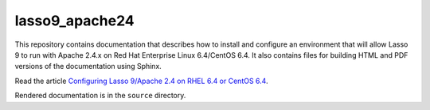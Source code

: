 lasso9_apache24
===============

This repository contains documentation that describes how to install and
configure an environment that will allow Lasso 9 to run with Apache 2.4.x on
Red Hat Enterprise Linux 6.4/CentOS 6.4.  It also contains files for building
HTML and PDF versions of the documentation using Sphinx.

Read the article `Configuring Lasso 9/Apache 2.4 on RHEL 6.4 or CentOS 6.4
<http://www.stevepiercy.com/articles/configuring-lasso-9apache-24-on-rhel-64-or-centos-64/>`_.

Rendered documentation is in the ``source`` directory.
